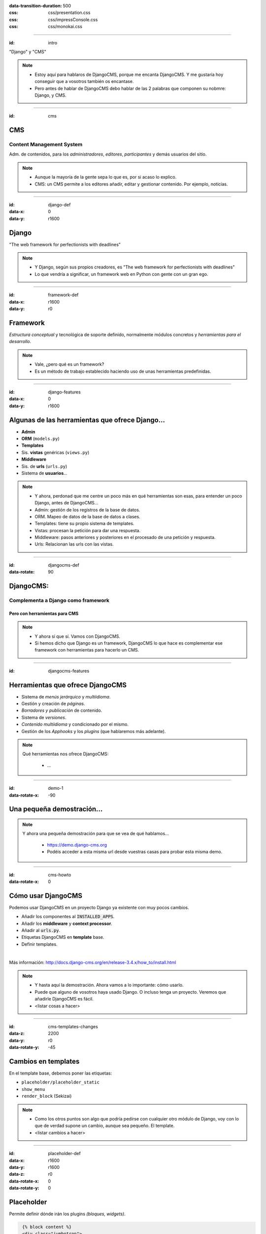 
.. title: DjangoCMS

:data-transition-duration: 500
:css: css/presentation.css
:css: css/impressConsole.css
:css: css/monokai.css

----

:id: intro

.. image:: images/djangocms_logo.png

.. class:: quote

    "Django" y "CMS"
    
.. note::
    * Estoy aquí para hablaros de DjangoCMS, porque me encanta DjangoCMS. Y me gustaría hoy conseguir que a vosotros también os encantase.
    * Pero antes de hablar de DjangoCMS debo hablar de las 2 palabras que componen su nobmre: Django, y CMS.

----

:id: cms

CMS
===

Content Management System
-------------------------
Adm. de contenidos, para los *administradores*, *editores*, *participantes* y demás usuarios del sitio.

.. note::
    * Aunque la mayoría de la gente sepa lo que es, por si acaso lo explico.
    * CMS: un CMS permite a los editores añadir, editar y gestionar contenido. Por ejemplo, noticias.

----

:id: django-def
:data-x: 0
:data-y: r1600

Django
======

.. class:: quote

    "The web framework for perfectionists with deadlines"
    
.. note::
    * Y Django, según sus propios creadores, es "The web framework for perfectionists with deadlines"
    * Lo que vendría a significar, un framework web en Python con gente con un gran ego.

----

:id: framework-def
:data-x: r1600
:data-y: r0

Framework
=========
*Estructura conceptual* y tecnológica de soporte definido, normalmente módulos concretos y *herramientas para el desarrollo*.
    
.. note::
    * Vale, ¿pero qué es un framework?
    * Es un método de trabajo establecido haciendo uso de unas herramientas predefinidas.
    
----

:id: django-features
:data-x: 0
:data-y: r1600

Algunas de las herramientas que ofrece Django...
================================================

* **Admin**
* **ORM** (``models.py``)
* **Templates**
* Sis. **vistas** genéricas (``views.py``)
* **Middleware**
* Sis. de **urls** (``urls.py``)
* Sistema de **usuarios**...

.. note::
    * Y ahora, perdonad que me centre un poco más en qué herramientas son esas, para entender un poco Django, antes de DjangoCMS...
    * Admin: gestión de los registros de la base de datos.
    * ORM. Mapeo de datos de la base de datos a clases.
    * Templates: tiene su propio sistema de templates.
    * Vistas: procesan la petición para dar una respuesta.
    * Middleware: pasos anteriores y posteriores en el procesado de una petición y respuesta.
    * Urls: Relacionan las urls con las vistas.

----

:id: djangocms-def
:data-rotate: 90

DjangoCMS:
==========

Complementa a Django como framework
-----------------------------------

Pero con herramientas para CMS
^^^^^^^^^^^^^^^^^^^^^^^^^^^^^^

.. note::
    * Y ahora sí que sí. Vamos con DjangoCMS.
    * Si hemos dicho que Django es un framework, DjangoCMS lo que hace es complementar ese framework con herramientas para hacerlo un CMS.

----

:id: djangocms-features

Herramientas que ofrece DjangoCMS
=================================

* Sistema de *menús jerárquico* y *multiidioma*.
* Gestión y creación de *páginas*.
* *Borradores y publicación* de contenido.
* Sistema de *versiones*.
* *Contenido multiidioma* y condicionado por el mismo.
* Gestión de los *Apphooks* y los *plugins* (que hablaremos más adelante).

.. note::
    Qué herramientas nos ofrece DjangoCMS:
        
        * ...

----

:id: demo-1
:data-rotate-x: -90


Una pequeña demostración...
===========================

.. note::
    Y ahora una pequeña demostración para que se vea de qué hablamos...
    
        * https://demo.django-cms.org
        * Podéis acceder a esta misma url desde vuestras casas para probar esta misma demo.

----

:id: cms-howto
:data-rotate-x: 0


Cómo usar DjangoCMS
===================

Podemos usar DjangoCMS en un proyecto Django ya existente con muy pocos cambios.

* Añadir los componentes al :code:`INSTALLED_APPS`.
* Añadir los **middleware** y **context processor**.
* Añadir al :code:`urls.py`.
* Etiquetas DjangoCMS en **template** base.
* Definir templates.

|

Más información: http://docs.django-cms.org/en/release-3.4.x/how_to/install.html

.. note::
    * Y hasta aquí la demostración. Ahora vamos a lo importante: cómo usarlo.
    * Puede que alguno de vosotros haya usado Django. O incluso tenga un proyecto. Veremos que añadirle DjangoCMS es fácil.
    * <listar cosas a hacer>

----

:id: cms-templates-changes
:data-z: 2200
:data-y: r0
:data-rotate-y: -45


Cambios en templates
====================

En el template base, debemos poner las etiquetas:

* ``placeholder/placeholder_static``
* ``show_menu``
* ``render_block`` (Sekizai)

.. note::
    * Como los otros puntos son algo que podría pedirse con cualquier otro módulo de Django, voy con lo que de verdad supone un cambio, aunque sea pequeño. El template.
    * <listar cambios a hacer>

----

:id: placeholder-def
:data-x: r1600
:data-y: r1600
:data-z: r0
:data-rotate-x: 0
:data-rotate-y: 0

Placeholder
===========
Permite definir dónde irán los plugins *(bloques, widgets)*.

.. code:: htmldjango

     {% block content %}
     <div class="jumbotron">
         {% placeholder "feature" %}
     </div>
     <div>
         {% placeholder "content" %}
     </div>
     <div>
         {% placeholder "splashbox" %}
     </div>
    {% endblock content %}
    
    {% block footer %}
    <div id="footer">
        {% static_placeholder "footer" %}
    </div>
    {% endblock %}
    
El **identificador** (primer argumento) permite *reutilizar secciones* entre diferentes templates.

.. note::
    Los placeholder y placeholder_static permiten definir dónde irán los plugins en nuestra página. El argumento entregado define el identificador de placeholder, que permite reutilizarlos entre templates.
    
----

:id: placeholders-types
:data-x: r1600
:data-y: r0


Placeholder y placeholder_static
--------------------------------

Además, podemos diferenciar entre:

* **Placeholder:** Va *asociado a una página* en concreto o contenido. Por ejemplo, un artículo de blog sobre un concierto, puede tener al lado un plugin de botón para reservas.
* **Placeholder static:** Se muestra en *todas las páginas* que tengan el identificador de placeholder, sin diferenciar contenido. Por ejemplo, un plugin que se mostrará en TODOS los artículos de blog, con publicidad.
    
.. note::
    Existen 2 tipos de placeholder:
    
    * placeholder: va asociado a página o instancia del modelo. Los plugins que se pongan sólo aparecerán en dicha página.
    * placeholder static: permite reutilizar todos los plugins que se pongan en él en todas las páginas y templates que compartan el mismo identificador de placeholder.    
    
----

:id: placeholder-static-ex
:data-x: r0
:data-y: r0
:data-rotate-x: 90

Ejemplos de placeholder static
==============================

* Un placeholder **footer**, que se hereda en todos los templates, que tendrá un plugin de texto con el aviso legal de la página.
* Un placeholder **blog_header** que se usa sólo en los templates de una app blog.
* Un placeholder **blog_article_comments**, que se mostrará sólo en el template de article de blog.
   
.. note::
    <leer ejemplos>

----

:id: placeholder-ex
:data-x: r1600

Ejemplos de placeholder
=======================

* Un placeholder **content**, que es donde va el contenido de un artículo o noticia.
* Un placeholder **feature**, que irá al lado del artículo. Por ejemplo, *"¡Reserva ya las entradas para este evento!"*
   
.. note::
    <leer ejemplos>
   
----

:id: placeholders-image

Al editar una página, podremos visualizar los placeholders en los que podremos añadir plugins.

.. image:: images/new-placeholder.png

.. note::
    Diferenciar static y normal por la chincheta.

----

:id: show-menu-def
:data-x: r0
:data-y: r1600

Show_menu
=========

Renderiza los menús de DjangoCMS.

.. code:: htmldjango

    {% load cms_tags %}

    <ul class="nav navbar-nav">
        {% show_menu 0 1 100 100 "menu.html" %}
    </ul>
    
.. note::
    No tiene mucho misterio. Renderiza el menú usando el template de menú dado. Puede haber más de un menú, y submenús.

----

:id: sekizai
:data-x: r3200
:data-y: r0


Sekizai
=======

Módulo para Django que permite **añadir dinámicamente JS y CSS**, evitando duplicados (si no lo estás usando en tu proyecto, ya estás tardando).

.. code:: htmldjango

    {% load sekizai_tags %}
    ...
    <head>
        {% render_block "css" %}
    </head>
    <body>
        {% render_block "css" %}
    </body>
    
.. note::
    Un complemento imprescindible para Django. ¿No sabes cómo unificar la definición de assets en la página? ¿Se carga varias veces un script en tu página? Sekizai te ayuda con ello, uses DjangoCMS o no. DjangoCMS lo usa para cargar el JS y CSS del modo admin en la página, aunque no es imprescindible.

----

:id: cms-dev
:data-rotate-x: 0
:data-x: r3200
:data-y: r3200


Desarrollo con DjangoCMS
========================

Tenemos principalmente:

- **Apphooks**
- **Plugins**

|

Además de otras herramientas como:

- Menús
- Wizards
- ...

.. note::
    Y ahora, cómo podéis crear cosas para DjangoCMS, o cómo contribuir a los addons ya existentes.
    
        * Los más importantes que podemos diferenciar son Apphooks y Plugins.

----

:id: apphooks-def
:data-x: r0
:data-y: r1600

Apphooks
========

Similares a las apps de Django, tienen un ``urls.py``, *mismos views, mismos templates...* pero con la posibilidad de **añadirlos de forma dinámica** asociados a una url de partida. Por ejemplo, ``/blog/``.

.. note::
    Son como las Apps de Django, pero reutilizables, configurables, y se añaden de forma dinámica y cuantas veces queramos.

----

:data-x: r-1600
:data-y: r0

Ejemplos:
---------

* Una app **blog**. Podremos añadir tantas apps blogs a nuestra web como queramos.
* Una app **personas**. Pueden añadirse varias apps, cada una filtrando qué tipo de personas se mostrarán  (por ejemplo, app personas *"socios"*, y app personas *"junta directiva"*).
* Una app **encuestas** que permite añadir múltiples encuestas. A su vez habrá plugins que permitirán incluir una encuesta en una página.


.. note::
    Algunos ejemplos... Por ejemplo podemos tener una app blog para añadir... <seguir leyendo>

----

:id: apphooks-usage
:data-rotate: r90

Cómo se añaden en la interfaz
=============================

Creando una página nueva. Por defecto, DjangoCMS crea páginas de **CONTENIDO**, pero es posible cambiarlo para que sea una app.

1. Se **crea una página** *blog*, con url ``/blog/``.
2. Tras crearse la página, se va a **avanzado** y se **elige la app**, en este caso la de *blog*.
3. Ahora la página es una app, y las urls partirán de la url base de la página.

.. note::

    1. Lo primero, crear una página nueva. Por ejemplo, llamada blog.
    2. Ir a avanzado y en apps, seleccionar la de Blog.
    3. Listo.

----

:id: apphooks-ex
:data-x: r0
:data-y: r-1600
:data-rotate: r0

Ejemplos:
---------

* ``/blog/``: portada del blog.
* ``/blog/c/software-libre``: Categoría software libre.
* ``/blog/ahora-uso-django-cms/``: Entrada en el blog.

.. note::
    Algunos ejemplos de las urls, si la página la hemos creado como /blog/.

----

:id: create-apphook
:data-x: r1600
:data-y: r-1600


Crear una AppHook
=================

Adaptando Django polls, app del tutorial de Django
--------------------------------------------------

Convertiremos una app de Django en una AppHook de DjangoCMS, para poder **añadirla dinámicamente** con la interfaz web.


.. note::
    Seguramente a quienes hayan seguido el tutorial de Django, les suene la App Polls. Vamos a modificarla para integrarla en DjangoCMS.

----

:id: create-apphook-warning
:data-x: r0
:data-y: r-800
:data-z: r2000

.. class:: warning

    *Ojo:* Pueden aprovecharse las herramientas de DjangoCMS sin necesidad de que la app sea una AppHook. Esto es sólo para poder añadirlo dinámicamente.

.. note::
   Aclarar que no es necesario convertirla en un Apphook para poder usarla junto con DjangoCMS. Esto es sólo para poder añadirla dinámicamente.
    
----

:id: apphook-polls-intro
:data-x: r0
:data-y: r-1600
:data-z: r0
:data-rotate: r0
:data-rotate-x: 0
:data-rotate-y: 0

Nuestra App *polls* tiene:
==========================

* Un archivo ``models.py`` con el esquema de la **base de datos** y los métodos .
* Un archivo ``admin.py`` con  las clases para **administrar** los modelos.
* Un archivo ``views.py`` con las funciones y clases que **procesan** las peticiones web, para devolver unas respuestas.
* Un archivo ``urls.py`` que relaciona los **patrones de urls** con las vistas que ejecutarán.
* Un directorio ``templates/`` con los **archivos html** para visualizar el resultado de las vistas.

.. note::
    En nuestra app de polls tenemos lo siguiente... <leer>

----

:id: demo-2

Echemos un vistazo...
=====================

.. note::
    Ahora, vamos a ver cómo es antes de modificarla...

----

:id: apphook-polls-urls
:data-rotate: r45

Convirtiendo nuestra App en una AppHook
=======================================

Primero, comentaremos del archivo ``proyecto/urls.py`` la importación de nuestro urls, porque ya no lo necesitaremos. Ahora lo gestionará DjangoCMS con su AppHook.

.. code:: python

    from django.conf.urls import url, include
    from django.contrib import admin

    urlpatterns = [
        url(r'^admin/', admin.site.urls),
        url(r'^polls/', include('polls.urls')),  # <-- la comentamos
    ]

.. note::
    En nuestro proyecto original, para poder usar la App, hemos tenido que añadir su urls al urls del proyecto. Ya no necesitaremos esto, porque ahora se encargará DjangoCMS.
    
----

:id: apphook-polls-cms-apps
:data-rotate: r0
:data-x: r1600

cms_apps.py
===========
En este archivo se definen los AppHooks que se podrán añadir desde la interfaz web. En nuestro caso:

.. code:: python

    # cms_apps.py
    from cms.app_base import CMSApp
    from cms.apphook_pool import apphook_pool
    from django.utils.translation import ugettext_lazy as _


    class PollsApphook(CMSApp):
        name = _("Polls Apphook")

        def get_urls(self, page=None, language=None, **kwargs):
            return ["polls.urls"]  # Ahora el urls de la app se carga con esto

    apphook_pool.register(PollsApphook)

.. note::
    Y esta es la parte importante del cambio: hemos añadido un archivo nuevo a la app llamado cms_apps.py, con la definición de la app. Véase el urls que hemos comentado antes.
    
----

:id: demo-3
:data-rotate: 0
:data-x: r0
:data-y: r-1000
:data-z: 0
:data-rotate-x: 0
:data-rotate-y: 0

Eso es todo
===========
Tras esto nuestra App ya es un Apphook. **Sin más cambios necesarios**.

Veamos ahora cómo queda...
--------------------------

.. note::
    Y esto es todo lo realmente necesario. No hemos tocado ni los modelos, ni el admin, ni los views, ni el urls ni el templates. Sólo hemos añadido un archivo. Ahora veamos el resultado.

----

:id: djangocms-ending-1
:data-x: r4000
:data-y: r2300
:data-z: r0
:data-rotate: r0
:data-rotate-x: r0
:data-rotate-y: r0

DjangoCMS es
============
respetuoso con Django.
----------------------

No se solapa con el mismo
^^^^^^^^^^^^^^^^^^^^^^^^^

No lo modifica
""""""""""""""

Lo complementa
""""""""""""""

.. note::
   Así pues, DjangoCMS a diferencia de otros sistema de CMS para Django, lo complementa sin llegar a modificarlo. Es respetuoso con el propio Django.

----

:id: djangocms-ending-2
:data-x: r0
:data-y: r600
:data-z: r1200

DjangoCMS
=========

* Usa el **admin** de Django.
* Mismo sistema de **modelos**.
* Mismo sistema de **urls**.
* Mismos **views**.
* Mismos **templates**.

.. note::
    Y tal y como hemos visto, DjangoCMS reutiliza los elementos ya existentes de Django. Véase... <leer>

----

:id: plugins
:data-x: r1600
:data-y: r1600
:data-z: 0

Plugins
=======
Son el equivalente a los **widgets** de otros CMS.

**Bloques** que se integran en las páginas y *pueden reordenarse*.

.. note::
   Al igual que en otros CMS, en DjangoCMS hay bloques, a los que se denomina widgets, que se integran en las páginas, pudiéndose añadir, eliminar, modificar o reordenar cuando se desee.
    
----

:id: create-plugins
:data-x: r1600
:data-y: r0


Creación de plugins
===================

models.py
---------
Modelo para el almacenamiento de la **configuración del plugin**.

.. code:: python

    class PollPluginModel(CMSPlugin): # <<- Hereda de Model
        poll = models.ForeignKey(Poll)
        # Más campos de configuración...

        def __unicode__(self):
            return self.poll.question

.. note::

    No me voy a entretener demasiado en esto por falta de tiempo. Sólo repasaré por encima lo necesario. Lo primero, un modelo con la configuración del plugin.
    
----

:id: cms-plugins-1
:data-x: r0
:data-y: r1600

cms_plugins.py
==============
**Definición** del plugin para su uso. Incluye **renderizado** y todo lo necesario.

.. code:: python

    class PollPluginPublisher(CMSPluginBase):
        model = PollPluginModel  # El modelo de antes con la config.
        module = _("Polls")
        name = _("Poll Plugin")  # Nombre en el listado de la interfaz
        # El template con el que se renderizará el template
        render_template = "polls_cms_integration/poll_plugin.html"

        def render(self, context, instance, placeholder):
            context.update({'instance': instance})
            return context

    plugin_pool.register_plugin(PollPluginPublisher)  # registro del plugin
    
.. note::
    Y creamos un nuevo archivo, cms_plugins, con la declaración del plugin. Éste se encarga tanto de la declaración como el renderizado.

----

:id: cms-plugins-2

.. image:: images/poll-plugin-in-menu.png

.. note::
    Y tras crearlo, podremos añadirlo como un plugin más. Cuando se crea, se nos pedirá configurarlo rellenando los campos del modelo de configuración.
    
----

:id: references
:data-rotate: 360
:data-z: 800
    
Referencias
===========

* **Página oficial**: https://www.django-cms.org/en/
* **Documentación**: http://docs.django-cms.org/en/latest/
* **Extras:** https://marketplace.django-cms.org/en/addons/

.. note::
    Algunas referencias por si queréis empezar con DjangoCMS.
    
----

:data-z: 0
:data-scale: 5
:data-rotate-y: 60

¿Quieres probar DjangoCMS?
==========================

* **Tu proyecto en la nube:** https://www.divio.com/en/
* **Usa su demo:** https://demo.django-cms.org

.. note::
    Y ahora, si queréis trabajar con DjangoCMS, podéis hacerlo en la nube, o podéis probarlo antes con la demo.

----

:data-scale: 1

Sobre esta presentación...
==========================

* **Código fuente presentación:** https://github.com/Nekmo/djangocms-presentation
* **Código fuente app polls modificada:**: https://github.com/Nekmo/djangocms-ejemplo
    
.. note::
    si te ha gustado la presentación, puedes verla en mi Github, y no olvidéis darle a like :)

----
    
:id: end

¡Muchas gracias a todos!
========================

* **Sitio web:** http://nekmo.com
* **Email:** contacto@nekmo.com
* **Telegram:** @nekmo
* **Twitter:** @nekmocom

.. note::
    Muchas gracias. Por si queréis hablar conmigo, podéis hacerlo por estos medios, o luego al final.
